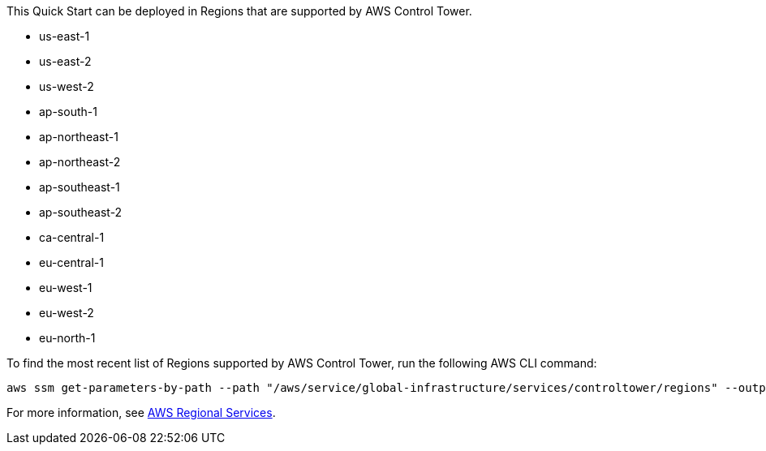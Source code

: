 This Quick Start can be deployed in Regions that are supported by AWS Control Tower. 

* us-east-1
* us-east-2
* us-west-2
* ap-south-1
* ap-northeast-1
* ap-northeast-2
* ap-southeast-1
* ap-southeast-2
* ca-central-1
* eu-central-1
* eu-west-1
* eu-west-2
* eu-north-1

To find the most recent list of Regions supported by AWS Control Tower, run the following AWS CLI command:

....
aws ssm get-parameters-by-path --path "/aws/service/global-infrastructure/services/controltower/regions" --output json --query "Parameters[].Value"
....

For more information, see https://aws.amazon.com/about-aws/global-infrastructure/regional-product-services/[AWS Regional Services^]. 
